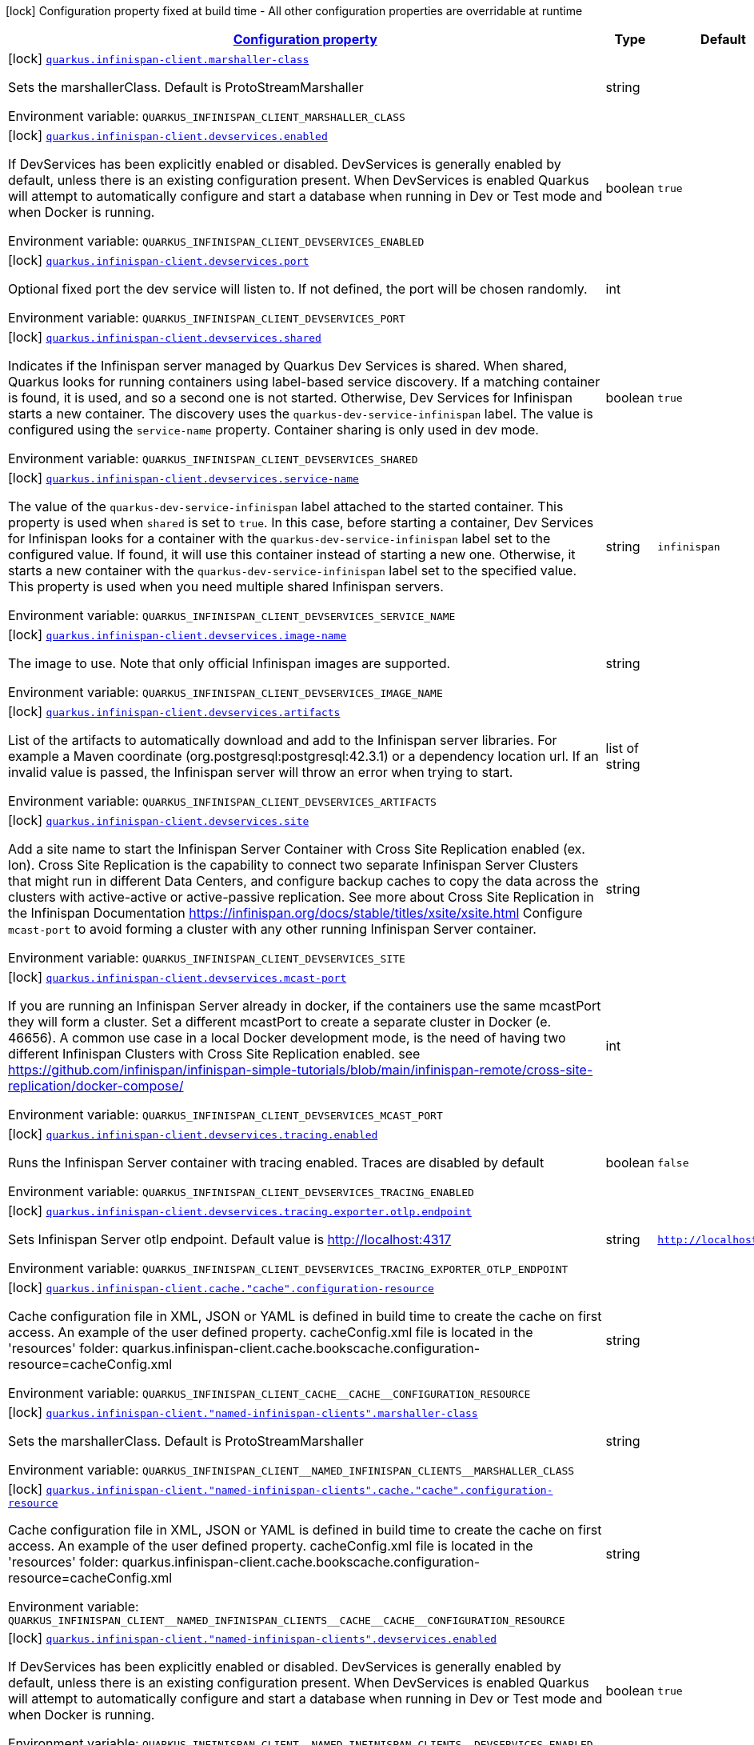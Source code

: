 
:summaryTableId: quarkus-infinispan-client-config-group-infinispan-client-build-time-config
[.configuration-legend]
icon:lock[title=Fixed at build time] Configuration property fixed at build time - All other configuration properties are overridable at runtime
[.configuration-reference, cols="80,.^10,.^10"]
|===

h|[[quarkus-infinispan-client-config-group-infinispan-client-build-time-config_configuration]]link:#quarkus-infinispan-client-config-group-infinispan-client-build-time-config_configuration[Configuration property]

h|Type
h|Default

a|icon:lock[title=Fixed at build time] [[quarkus-infinispan-client-config-group-infinispan-client-build-time-config_quarkus.infinispan-client.marshaller-class]]`link:#quarkus-infinispan-client-config-group-infinispan-client-build-time-config_quarkus.infinispan-client.marshaller-class[quarkus.infinispan-client.marshaller-class]`

[.description]
--
Sets the marshallerClass. Default is ProtoStreamMarshaller

ifdef::add-copy-button-to-env-var[]
Environment variable: env_var_with_copy_button:+++QUARKUS_INFINISPAN_CLIENT_MARSHALLER_CLASS+++[]
endif::add-copy-button-to-env-var[]
ifndef::add-copy-button-to-env-var[]
Environment variable: `+++QUARKUS_INFINISPAN_CLIENT_MARSHALLER_CLASS+++`
endif::add-copy-button-to-env-var[]
--|string 
|


a|icon:lock[title=Fixed at build time] [[quarkus-infinispan-client-config-group-infinispan-client-build-time-config_quarkus.infinispan-client.devservices.enabled]]`link:#quarkus-infinispan-client-config-group-infinispan-client-build-time-config_quarkus.infinispan-client.devservices.enabled[quarkus.infinispan-client.devservices.enabled]`

[.description]
--
If DevServices has been explicitly enabled or disabled. DevServices is generally enabled by default, unless there is an existing configuration present. 
When DevServices is enabled Quarkus will attempt to automatically configure and start a database when running in Dev or Test mode and when Docker is running.

ifdef::add-copy-button-to-env-var[]
Environment variable: env_var_with_copy_button:+++QUARKUS_INFINISPAN_CLIENT_DEVSERVICES_ENABLED+++[]
endif::add-copy-button-to-env-var[]
ifndef::add-copy-button-to-env-var[]
Environment variable: `+++QUARKUS_INFINISPAN_CLIENT_DEVSERVICES_ENABLED+++`
endif::add-copy-button-to-env-var[]
--|boolean 
|`true`


a|icon:lock[title=Fixed at build time] [[quarkus-infinispan-client-config-group-infinispan-client-build-time-config_quarkus.infinispan-client.devservices.port]]`link:#quarkus-infinispan-client-config-group-infinispan-client-build-time-config_quarkus.infinispan-client.devservices.port[quarkus.infinispan-client.devservices.port]`

[.description]
--
Optional fixed port the dev service will listen to. 
If not defined, the port will be chosen randomly.

ifdef::add-copy-button-to-env-var[]
Environment variable: env_var_with_copy_button:+++QUARKUS_INFINISPAN_CLIENT_DEVSERVICES_PORT+++[]
endif::add-copy-button-to-env-var[]
ifndef::add-copy-button-to-env-var[]
Environment variable: `+++QUARKUS_INFINISPAN_CLIENT_DEVSERVICES_PORT+++`
endif::add-copy-button-to-env-var[]
--|int 
|


a|icon:lock[title=Fixed at build time] [[quarkus-infinispan-client-config-group-infinispan-client-build-time-config_quarkus.infinispan-client.devservices.shared]]`link:#quarkus-infinispan-client-config-group-infinispan-client-build-time-config_quarkus.infinispan-client.devservices.shared[quarkus.infinispan-client.devservices.shared]`

[.description]
--
Indicates if the Infinispan server managed by Quarkus Dev Services is shared. When shared, Quarkus looks for running containers using label-based service discovery. If a matching container is found, it is used, and so a second one is not started. Otherwise, Dev Services for Infinispan starts a new container. 
The discovery uses the `quarkus-dev-service-infinispan` label. The value is configured using the `service-name` property. 
Container sharing is only used in dev mode.

ifdef::add-copy-button-to-env-var[]
Environment variable: env_var_with_copy_button:+++QUARKUS_INFINISPAN_CLIENT_DEVSERVICES_SHARED+++[]
endif::add-copy-button-to-env-var[]
ifndef::add-copy-button-to-env-var[]
Environment variable: `+++QUARKUS_INFINISPAN_CLIENT_DEVSERVICES_SHARED+++`
endif::add-copy-button-to-env-var[]
--|boolean 
|`true`


a|icon:lock[title=Fixed at build time] [[quarkus-infinispan-client-config-group-infinispan-client-build-time-config_quarkus.infinispan-client.devservices.service-name]]`link:#quarkus-infinispan-client-config-group-infinispan-client-build-time-config_quarkus.infinispan-client.devservices.service-name[quarkus.infinispan-client.devservices.service-name]`

[.description]
--
The value of the `quarkus-dev-service-infinispan` label attached to the started container. This property is used when `shared` is set to `true`. In this case, before starting a container, Dev Services for Infinispan looks for a container with the `quarkus-dev-service-infinispan` label set to the configured value. If found, it will use this container instead of starting a new one. Otherwise, it starts a new container with the `quarkus-dev-service-infinispan` label set to the specified value. 
This property is used when you need multiple shared Infinispan servers.

ifdef::add-copy-button-to-env-var[]
Environment variable: env_var_with_copy_button:+++QUARKUS_INFINISPAN_CLIENT_DEVSERVICES_SERVICE_NAME+++[]
endif::add-copy-button-to-env-var[]
ifndef::add-copy-button-to-env-var[]
Environment variable: `+++QUARKUS_INFINISPAN_CLIENT_DEVSERVICES_SERVICE_NAME+++`
endif::add-copy-button-to-env-var[]
--|string 
|`infinispan`


a|icon:lock[title=Fixed at build time] [[quarkus-infinispan-client-config-group-infinispan-client-build-time-config_quarkus.infinispan-client.devservices.image-name]]`link:#quarkus-infinispan-client-config-group-infinispan-client-build-time-config_quarkus.infinispan-client.devservices.image-name[quarkus.infinispan-client.devservices.image-name]`

[.description]
--
The image to use. Note that only official Infinispan images are supported.

ifdef::add-copy-button-to-env-var[]
Environment variable: env_var_with_copy_button:+++QUARKUS_INFINISPAN_CLIENT_DEVSERVICES_IMAGE_NAME+++[]
endif::add-copy-button-to-env-var[]
ifndef::add-copy-button-to-env-var[]
Environment variable: `+++QUARKUS_INFINISPAN_CLIENT_DEVSERVICES_IMAGE_NAME+++`
endif::add-copy-button-to-env-var[]
--|string 
|


a|icon:lock[title=Fixed at build time] [[quarkus-infinispan-client-config-group-infinispan-client-build-time-config_quarkus.infinispan-client.devservices.artifacts]]`link:#quarkus-infinispan-client-config-group-infinispan-client-build-time-config_quarkus.infinispan-client.devservices.artifacts[quarkus.infinispan-client.devservices.artifacts]`

[.description]
--
List of the artifacts to automatically download and add to the Infinispan server libraries. 
For example a Maven coordinate (org.postgresql:postgresql:42.3.1) or a dependency location url. 
If an invalid value is passed, the Infinispan server will throw an error when trying to start.

ifdef::add-copy-button-to-env-var[]
Environment variable: env_var_with_copy_button:+++QUARKUS_INFINISPAN_CLIENT_DEVSERVICES_ARTIFACTS+++[]
endif::add-copy-button-to-env-var[]
ifndef::add-copy-button-to-env-var[]
Environment variable: `+++QUARKUS_INFINISPAN_CLIENT_DEVSERVICES_ARTIFACTS+++`
endif::add-copy-button-to-env-var[]
--|list of string 
|


a|icon:lock[title=Fixed at build time] [[quarkus-infinispan-client-config-group-infinispan-client-build-time-config_quarkus.infinispan-client.devservices.site]]`link:#quarkus-infinispan-client-config-group-infinispan-client-build-time-config_quarkus.infinispan-client.devservices.site[quarkus.infinispan-client.devservices.site]`

[.description]
--
Add a site name to start the Infinispan Server Container with Cross Site Replication enabled (ex. lon). Cross Site Replication is the capability to connect two separate Infinispan Server Clusters that might run in different Data Centers, and configure backup caches to copy the data across the clusters with active-active or active-passive replication. See more about Cross Site Replication in the Infinispan Documentation https://infinispan.org/docs/stable/titles/xsite/xsite.html Configure `mcast-port` to avoid forming a cluster with any other running Infinispan Server container.

ifdef::add-copy-button-to-env-var[]
Environment variable: env_var_with_copy_button:+++QUARKUS_INFINISPAN_CLIENT_DEVSERVICES_SITE+++[]
endif::add-copy-button-to-env-var[]
ifndef::add-copy-button-to-env-var[]
Environment variable: `+++QUARKUS_INFINISPAN_CLIENT_DEVSERVICES_SITE+++`
endif::add-copy-button-to-env-var[]
--|string 
|


a|icon:lock[title=Fixed at build time] [[quarkus-infinispan-client-config-group-infinispan-client-build-time-config_quarkus.infinispan-client.devservices.mcast-port]]`link:#quarkus-infinispan-client-config-group-infinispan-client-build-time-config_quarkus.infinispan-client.devservices.mcast-port[quarkus.infinispan-client.devservices.mcast-port]`

[.description]
--
If you are running an Infinispan Server already in docker, if the containers use the same mcastPort they will form a cluster. Set a different mcastPort to create a separate cluster in Docker (e. 46656). A common use case in a local Docker development mode, is the need of having two different Infinispan Clusters with Cross Site Replication enabled. see https://github.com/infinispan/infinispan-simple-tutorials/blob/main/infinispan-remote/cross-site-replication/docker-compose/

ifdef::add-copy-button-to-env-var[]
Environment variable: env_var_with_copy_button:+++QUARKUS_INFINISPAN_CLIENT_DEVSERVICES_MCAST_PORT+++[]
endif::add-copy-button-to-env-var[]
ifndef::add-copy-button-to-env-var[]
Environment variable: `+++QUARKUS_INFINISPAN_CLIENT_DEVSERVICES_MCAST_PORT+++`
endif::add-copy-button-to-env-var[]
--|int 
|


a|icon:lock[title=Fixed at build time] [[quarkus-infinispan-client-config-group-infinispan-client-build-time-config_quarkus.infinispan-client.devservices.tracing.enabled]]`link:#quarkus-infinispan-client-config-group-infinispan-client-build-time-config_quarkus.infinispan-client.devservices.tracing.enabled[quarkus.infinispan-client.devservices.tracing.enabled]`

[.description]
--
Runs the Infinispan Server container with tracing enabled. Traces are disabled by default

ifdef::add-copy-button-to-env-var[]
Environment variable: env_var_with_copy_button:+++QUARKUS_INFINISPAN_CLIENT_DEVSERVICES_TRACING_ENABLED+++[]
endif::add-copy-button-to-env-var[]
ifndef::add-copy-button-to-env-var[]
Environment variable: `+++QUARKUS_INFINISPAN_CLIENT_DEVSERVICES_TRACING_ENABLED+++`
endif::add-copy-button-to-env-var[]
--|boolean 
|`false`


a|icon:lock[title=Fixed at build time] [[quarkus-infinispan-client-config-group-infinispan-client-build-time-config_quarkus.infinispan-client.devservices.tracing.exporter.otlp.endpoint]]`link:#quarkus-infinispan-client-config-group-infinispan-client-build-time-config_quarkus.infinispan-client.devservices.tracing.exporter.otlp.endpoint[quarkus.infinispan-client.devservices.tracing.exporter.otlp.endpoint]`

[.description]
--
Sets Infinispan Server otlp endpoint. Default value is http://localhost:4317

ifdef::add-copy-button-to-env-var[]
Environment variable: env_var_with_copy_button:+++QUARKUS_INFINISPAN_CLIENT_DEVSERVICES_TRACING_EXPORTER_OTLP_ENDPOINT+++[]
endif::add-copy-button-to-env-var[]
ifndef::add-copy-button-to-env-var[]
Environment variable: `+++QUARKUS_INFINISPAN_CLIENT_DEVSERVICES_TRACING_EXPORTER_OTLP_ENDPOINT+++`
endif::add-copy-button-to-env-var[]
--|string 
|`http://localhost:4317`


a|icon:lock[title=Fixed at build time] [[quarkus-infinispan-client-config-group-infinispan-client-build-time-config_quarkus.infinispan-client.cache.-cache-.configuration-resource]]`link:#quarkus-infinispan-client-config-group-infinispan-client-build-time-config_quarkus.infinispan-client.cache.-cache-.configuration-resource[quarkus.infinispan-client.cache."cache".configuration-resource]`

[.description]
--
Cache configuration file in XML, JSON or YAML is defined in build time to create the cache on first access. An example of the user defined property. cacheConfig.xml file is located in the 'resources' folder: quarkus.infinispan-client.cache.bookscache.configuration-resource=cacheConfig.xml

ifdef::add-copy-button-to-env-var[]
Environment variable: env_var_with_copy_button:+++QUARKUS_INFINISPAN_CLIENT_CACHE__CACHE__CONFIGURATION_RESOURCE+++[]
endif::add-copy-button-to-env-var[]
ifndef::add-copy-button-to-env-var[]
Environment variable: `+++QUARKUS_INFINISPAN_CLIENT_CACHE__CACHE__CONFIGURATION_RESOURCE+++`
endif::add-copy-button-to-env-var[]
--|string 
|


a|icon:lock[title=Fixed at build time] [[quarkus-infinispan-client-config-group-infinispan-client-build-time-config_quarkus.infinispan-client.-named-infinispan-clients-.marshaller-class]]`link:#quarkus-infinispan-client-config-group-infinispan-client-build-time-config_quarkus.infinispan-client.-named-infinispan-clients-.marshaller-class[quarkus.infinispan-client."named-infinispan-clients".marshaller-class]`

[.description]
--
Sets the marshallerClass. Default is ProtoStreamMarshaller

ifdef::add-copy-button-to-env-var[]
Environment variable: env_var_with_copy_button:+++QUARKUS_INFINISPAN_CLIENT__NAMED_INFINISPAN_CLIENTS__MARSHALLER_CLASS+++[]
endif::add-copy-button-to-env-var[]
ifndef::add-copy-button-to-env-var[]
Environment variable: `+++QUARKUS_INFINISPAN_CLIENT__NAMED_INFINISPAN_CLIENTS__MARSHALLER_CLASS+++`
endif::add-copy-button-to-env-var[]
--|string 
|


a|icon:lock[title=Fixed at build time] [[quarkus-infinispan-client-config-group-infinispan-client-build-time-config_quarkus.infinispan-client.-named-infinispan-clients-.cache.-cache-.configuration-resource]]`link:#quarkus-infinispan-client-config-group-infinispan-client-build-time-config_quarkus.infinispan-client.-named-infinispan-clients-.cache.-cache-.configuration-resource[quarkus.infinispan-client."named-infinispan-clients".cache."cache".configuration-resource]`

[.description]
--
Cache configuration file in XML, JSON or YAML is defined in build time to create the cache on first access. An example of the user defined property. cacheConfig.xml file is located in the 'resources' folder: quarkus.infinispan-client.cache.bookscache.configuration-resource=cacheConfig.xml

ifdef::add-copy-button-to-env-var[]
Environment variable: env_var_with_copy_button:+++QUARKUS_INFINISPAN_CLIENT__NAMED_INFINISPAN_CLIENTS__CACHE__CACHE__CONFIGURATION_RESOURCE+++[]
endif::add-copy-button-to-env-var[]
ifndef::add-copy-button-to-env-var[]
Environment variable: `+++QUARKUS_INFINISPAN_CLIENT__NAMED_INFINISPAN_CLIENTS__CACHE__CACHE__CONFIGURATION_RESOURCE+++`
endif::add-copy-button-to-env-var[]
--|string 
|


a|icon:lock[title=Fixed at build time] [[quarkus-infinispan-client-config-group-infinispan-client-build-time-config_quarkus.infinispan-client.-named-infinispan-clients-.devservices.enabled]]`link:#quarkus-infinispan-client-config-group-infinispan-client-build-time-config_quarkus.infinispan-client.-named-infinispan-clients-.devservices.enabled[quarkus.infinispan-client."named-infinispan-clients".devservices.enabled]`

[.description]
--
If DevServices has been explicitly enabled or disabled. DevServices is generally enabled by default, unless there is an existing configuration present. 
When DevServices is enabled Quarkus will attempt to automatically configure and start a database when running in Dev or Test mode and when Docker is running.

ifdef::add-copy-button-to-env-var[]
Environment variable: env_var_with_copy_button:+++QUARKUS_INFINISPAN_CLIENT__NAMED_INFINISPAN_CLIENTS__DEVSERVICES_ENABLED+++[]
endif::add-copy-button-to-env-var[]
ifndef::add-copy-button-to-env-var[]
Environment variable: `+++QUARKUS_INFINISPAN_CLIENT__NAMED_INFINISPAN_CLIENTS__DEVSERVICES_ENABLED+++`
endif::add-copy-button-to-env-var[]
--|boolean 
|`true`


a|icon:lock[title=Fixed at build time] [[quarkus-infinispan-client-config-group-infinispan-client-build-time-config_quarkus.infinispan-client.-named-infinispan-clients-.devservices.port]]`link:#quarkus-infinispan-client-config-group-infinispan-client-build-time-config_quarkus.infinispan-client.-named-infinispan-clients-.devservices.port[quarkus.infinispan-client."named-infinispan-clients".devservices.port]`

[.description]
--
Optional fixed port the dev service will listen to. 
If not defined, the port will be chosen randomly.

ifdef::add-copy-button-to-env-var[]
Environment variable: env_var_with_copy_button:+++QUARKUS_INFINISPAN_CLIENT__NAMED_INFINISPAN_CLIENTS__DEVSERVICES_PORT+++[]
endif::add-copy-button-to-env-var[]
ifndef::add-copy-button-to-env-var[]
Environment variable: `+++QUARKUS_INFINISPAN_CLIENT__NAMED_INFINISPAN_CLIENTS__DEVSERVICES_PORT+++`
endif::add-copy-button-to-env-var[]
--|int 
|


a|icon:lock[title=Fixed at build time] [[quarkus-infinispan-client-config-group-infinispan-client-build-time-config_quarkus.infinispan-client.-named-infinispan-clients-.devservices.shared]]`link:#quarkus-infinispan-client-config-group-infinispan-client-build-time-config_quarkus.infinispan-client.-named-infinispan-clients-.devservices.shared[quarkus.infinispan-client."named-infinispan-clients".devservices.shared]`

[.description]
--
Indicates if the Infinispan server managed by Quarkus Dev Services is shared. When shared, Quarkus looks for running containers using label-based service discovery. If a matching container is found, it is used, and so a second one is not started. Otherwise, Dev Services for Infinispan starts a new container. 
The discovery uses the `quarkus-dev-service-infinispan` label. The value is configured using the `service-name` property. 
Container sharing is only used in dev mode.

ifdef::add-copy-button-to-env-var[]
Environment variable: env_var_with_copy_button:+++QUARKUS_INFINISPAN_CLIENT__NAMED_INFINISPAN_CLIENTS__DEVSERVICES_SHARED+++[]
endif::add-copy-button-to-env-var[]
ifndef::add-copy-button-to-env-var[]
Environment variable: `+++QUARKUS_INFINISPAN_CLIENT__NAMED_INFINISPAN_CLIENTS__DEVSERVICES_SHARED+++`
endif::add-copy-button-to-env-var[]
--|boolean 
|`true`


a|icon:lock[title=Fixed at build time] [[quarkus-infinispan-client-config-group-infinispan-client-build-time-config_quarkus.infinispan-client.-named-infinispan-clients-.devservices.service-name]]`link:#quarkus-infinispan-client-config-group-infinispan-client-build-time-config_quarkus.infinispan-client.-named-infinispan-clients-.devservices.service-name[quarkus.infinispan-client."named-infinispan-clients".devservices.service-name]`

[.description]
--
The value of the `quarkus-dev-service-infinispan` label attached to the started container. This property is used when `shared` is set to `true`. In this case, before starting a container, Dev Services for Infinispan looks for a container with the `quarkus-dev-service-infinispan` label set to the configured value. If found, it will use this container instead of starting a new one. Otherwise, it starts a new container with the `quarkus-dev-service-infinispan` label set to the specified value. 
This property is used when you need multiple shared Infinispan servers.

ifdef::add-copy-button-to-env-var[]
Environment variable: env_var_with_copy_button:+++QUARKUS_INFINISPAN_CLIENT__NAMED_INFINISPAN_CLIENTS__DEVSERVICES_SERVICE_NAME+++[]
endif::add-copy-button-to-env-var[]
ifndef::add-copy-button-to-env-var[]
Environment variable: `+++QUARKUS_INFINISPAN_CLIENT__NAMED_INFINISPAN_CLIENTS__DEVSERVICES_SERVICE_NAME+++`
endif::add-copy-button-to-env-var[]
--|string 
|`infinispan`


a|icon:lock[title=Fixed at build time] [[quarkus-infinispan-client-config-group-infinispan-client-build-time-config_quarkus.infinispan-client.-named-infinispan-clients-.devservices.image-name]]`link:#quarkus-infinispan-client-config-group-infinispan-client-build-time-config_quarkus.infinispan-client.-named-infinispan-clients-.devservices.image-name[quarkus.infinispan-client."named-infinispan-clients".devservices.image-name]`

[.description]
--
The image to use. Note that only official Infinispan images are supported.

ifdef::add-copy-button-to-env-var[]
Environment variable: env_var_with_copy_button:+++QUARKUS_INFINISPAN_CLIENT__NAMED_INFINISPAN_CLIENTS__DEVSERVICES_IMAGE_NAME+++[]
endif::add-copy-button-to-env-var[]
ifndef::add-copy-button-to-env-var[]
Environment variable: `+++QUARKUS_INFINISPAN_CLIENT__NAMED_INFINISPAN_CLIENTS__DEVSERVICES_IMAGE_NAME+++`
endif::add-copy-button-to-env-var[]
--|string 
|


a|icon:lock[title=Fixed at build time] [[quarkus-infinispan-client-config-group-infinispan-client-build-time-config_quarkus.infinispan-client.-named-infinispan-clients-.devservices.artifacts]]`link:#quarkus-infinispan-client-config-group-infinispan-client-build-time-config_quarkus.infinispan-client.-named-infinispan-clients-.devservices.artifacts[quarkus.infinispan-client."named-infinispan-clients".devservices.artifacts]`

[.description]
--
List of the artifacts to automatically download and add to the Infinispan server libraries. 
For example a Maven coordinate (org.postgresql:postgresql:42.3.1) or a dependency location url. 
If an invalid value is passed, the Infinispan server will throw an error when trying to start.

ifdef::add-copy-button-to-env-var[]
Environment variable: env_var_with_copy_button:+++QUARKUS_INFINISPAN_CLIENT__NAMED_INFINISPAN_CLIENTS__DEVSERVICES_ARTIFACTS+++[]
endif::add-copy-button-to-env-var[]
ifndef::add-copy-button-to-env-var[]
Environment variable: `+++QUARKUS_INFINISPAN_CLIENT__NAMED_INFINISPAN_CLIENTS__DEVSERVICES_ARTIFACTS+++`
endif::add-copy-button-to-env-var[]
--|list of string 
|


a|icon:lock[title=Fixed at build time] [[quarkus-infinispan-client-config-group-infinispan-client-build-time-config_quarkus.infinispan-client.-named-infinispan-clients-.devservices.site]]`link:#quarkus-infinispan-client-config-group-infinispan-client-build-time-config_quarkus.infinispan-client.-named-infinispan-clients-.devservices.site[quarkus.infinispan-client."named-infinispan-clients".devservices.site]`

[.description]
--
Add a site name to start the Infinispan Server Container with Cross Site Replication enabled (ex. lon). Cross Site Replication is the capability to connect two separate Infinispan Server Clusters that might run in different Data Centers, and configure backup caches to copy the data across the clusters with active-active or active-passive replication. See more about Cross Site Replication in the Infinispan Documentation https://infinispan.org/docs/stable/titles/xsite/xsite.html Configure `mcast-port` to avoid forming a cluster with any other running Infinispan Server container.

ifdef::add-copy-button-to-env-var[]
Environment variable: env_var_with_copy_button:+++QUARKUS_INFINISPAN_CLIENT__NAMED_INFINISPAN_CLIENTS__DEVSERVICES_SITE+++[]
endif::add-copy-button-to-env-var[]
ifndef::add-copy-button-to-env-var[]
Environment variable: `+++QUARKUS_INFINISPAN_CLIENT__NAMED_INFINISPAN_CLIENTS__DEVSERVICES_SITE+++`
endif::add-copy-button-to-env-var[]
--|string 
|


a|icon:lock[title=Fixed at build time] [[quarkus-infinispan-client-config-group-infinispan-client-build-time-config_quarkus.infinispan-client.-named-infinispan-clients-.devservices.mcast-port]]`link:#quarkus-infinispan-client-config-group-infinispan-client-build-time-config_quarkus.infinispan-client.-named-infinispan-clients-.devservices.mcast-port[quarkus.infinispan-client."named-infinispan-clients".devservices.mcast-port]`

[.description]
--
If you are running an Infinispan Server already in docker, if the containers use the same mcastPort they will form a cluster. Set a different mcastPort to create a separate cluster in Docker (e. 46656). A common use case in a local Docker development mode, is the need of having two different Infinispan Clusters with Cross Site Replication enabled. see https://github.com/infinispan/infinispan-simple-tutorials/blob/main/infinispan-remote/cross-site-replication/docker-compose/

ifdef::add-copy-button-to-env-var[]
Environment variable: env_var_with_copy_button:+++QUARKUS_INFINISPAN_CLIENT__NAMED_INFINISPAN_CLIENTS__DEVSERVICES_MCAST_PORT+++[]
endif::add-copy-button-to-env-var[]
ifndef::add-copy-button-to-env-var[]
Environment variable: `+++QUARKUS_INFINISPAN_CLIENT__NAMED_INFINISPAN_CLIENTS__DEVSERVICES_MCAST_PORT+++`
endif::add-copy-button-to-env-var[]
--|int 
|


a|icon:lock[title=Fixed at build time] [[quarkus-infinispan-client-config-group-infinispan-client-build-time-config_quarkus.infinispan-client.-named-infinispan-clients-.devservices.tracing.enabled]]`link:#quarkus-infinispan-client-config-group-infinispan-client-build-time-config_quarkus.infinispan-client.-named-infinispan-clients-.devservices.tracing.enabled[quarkus.infinispan-client."named-infinispan-clients".devservices.tracing.enabled]`

[.description]
--
Runs the Infinispan Server container with tracing enabled. Traces are disabled by default

ifdef::add-copy-button-to-env-var[]
Environment variable: env_var_with_copy_button:+++QUARKUS_INFINISPAN_CLIENT__NAMED_INFINISPAN_CLIENTS__DEVSERVICES_TRACING_ENABLED+++[]
endif::add-copy-button-to-env-var[]
ifndef::add-copy-button-to-env-var[]
Environment variable: `+++QUARKUS_INFINISPAN_CLIENT__NAMED_INFINISPAN_CLIENTS__DEVSERVICES_TRACING_ENABLED+++`
endif::add-copy-button-to-env-var[]
--|boolean 
|`false`


a|icon:lock[title=Fixed at build time] [[quarkus-infinispan-client-config-group-infinispan-client-build-time-config_quarkus.infinispan-client.-named-infinispan-clients-.devservices.tracing.exporter.otlp.endpoint]]`link:#quarkus-infinispan-client-config-group-infinispan-client-build-time-config_quarkus.infinispan-client.-named-infinispan-clients-.devservices.tracing.exporter.otlp.endpoint[quarkus.infinispan-client."named-infinispan-clients".devservices.tracing.exporter.otlp.endpoint]`

[.description]
--
Sets Infinispan Server otlp endpoint. Default value is http://localhost:4317

ifdef::add-copy-button-to-env-var[]
Environment variable: env_var_with_copy_button:+++QUARKUS_INFINISPAN_CLIENT__NAMED_INFINISPAN_CLIENTS__DEVSERVICES_TRACING_EXPORTER_OTLP_ENDPOINT+++[]
endif::add-copy-button-to-env-var[]
ifndef::add-copy-button-to-env-var[]
Environment variable: `+++QUARKUS_INFINISPAN_CLIENT__NAMED_INFINISPAN_CLIENTS__DEVSERVICES_TRACING_EXPORTER_OTLP_ENDPOINT+++`
endif::add-copy-button-to-env-var[]
--|string 
|`http://localhost:4317`

|===